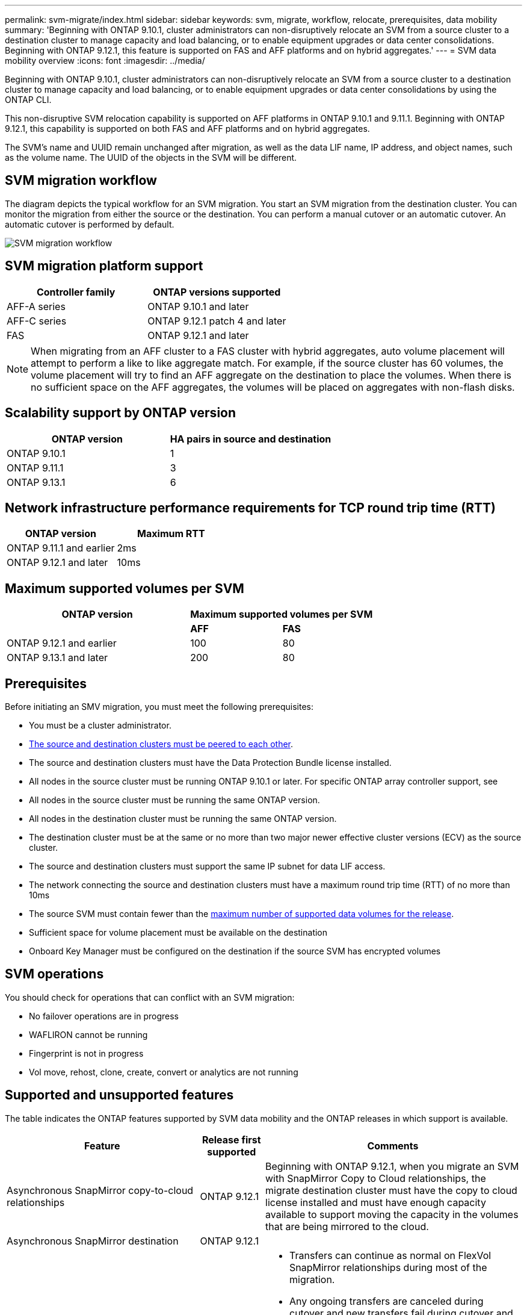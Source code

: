 ---
permalink: svm-migrate/index.html
sidebar: sidebar
keywords: svm, migrate, workflow, relocate, prerequisites, data mobility
summary: 'Beginning with ONTAP 9.10.1, cluster administrators can non-disruptively relocate an SVM from a source cluster to a destination cluster to manage capacity and load balancing, or to enable equipment upgrades or data center consolidations. Beginning with ONTAP 9.12.1, this feature is supported on FAS and AFF platforms and on hybrid aggregates.'
---
= SVM data mobility overview
:icons: font
:imagesdir: ../media/


[.lead]
Beginning with ONTAP 9.10.1, cluster administrators can non-disruptively relocate an SVM from a source cluster to a destination cluster to manage capacity and load balancing, or to enable equipment upgrades or data center consolidations by using the ONTAP CLI. 

This non-disruptive SVM relocation capability is supported on AFF platforms in ONTAP 9.10.1 and 9.11.1. Beginning with ONTAP 9.12.1, this capability is supported on both FAS and AFF platforms and on hybrid aggregates.

The SVM’s name and UUID remain unchanged after migration, as well as the data LIF name, IP address, and object names, such as the volume name. The UUID of the objects in the SVM will be different.

== SVM migration workflow

The diagram depicts the typical workflow for an SVM migration. You start an SVM migration from the destination cluster. You can monitor the migration from either the source or the destination. You can perform a manual cutover or an automatic cutover. An automatic cutover is performed by default.

image::../media/workflow_svm_migrate.gif[SVM migration workflow]


== SVM migration platform support

[cols="1,1"]
|===

h| Controller family h| ONTAP versions supported

| AFF-A series
| ONTAP 9.10.1 and later

| AFF-C series
| ONTAP 9.12.1 patch 4 and later

| FAS
| ONTAP 9.12.1 and later

|===

[NOTE]

 When migrating from an AFF cluster to a FAS cluster with hybrid aggregates, auto volume placement will attempt to perform a like to like aggregate match. For example, if the source cluster has 60 volumes, the volume placement will try to find an AFF aggregate on the destination to place the volumes. When there is no sufficient space on the AFF aggregates, the volumes will be placed on aggregates with non-flash disks.


== Scalability support by ONTAP version

[cols="1,1"]
|===

h| ONTAP version h| HA pairs in source and destination

| ONTAP 9.10.1
| 1

| ONTAP 9.11.1
| 3

| ONTAP 9.13.1
| 6

|===

== Network infrastructure performance requirements for TCP round trip time (RTT)

|===

h| ONTAP version h| Maximum RTT

| ONTAP 9.11.1 and earlier
| 2ms

| ONTAP 9.12.1 and later
| 10ms

|===

== Maximum supported volumes per SVM

[cols="2,1,1"]
|===

h| ONTAP version 2+h| Maximum supported volumes per SVM

| 
| *AFF*
| *FAS*

| ONTAP 9.12.1 and earlier
| 100
| 80

| ONTAP 9.13.1 and later
| 200
| 80

|===


== Prerequisites

Before initiating an SMV migration, you must meet the following prerequisites:

* You must be a cluster administrator.
* link:https://docs.netapp.com/us-en/ontap/peering/create-cluster-relationship-93-later-task.html[The source and destination clusters must be peered to each other^].
* The source and destination clusters must have the Data Protection Bundle license installed.
* All nodes in the source cluster must be running ONTAP 9.10.1 or later. For specific ONTAP array controller support, see 
* All nodes in the source cluster must be running the same ONTAP version.
* All nodes in the destination cluster must be running the same ONTAP version.
* The destination cluster must be at the same or no more than two major newer effective cluster versions (ECV) as the source cluster.
* The source and destination clusters must support the same IP subnet for data LIF access.
* The network connecting the source and destination clusters must have a maximum round trip time (RTT) of no more than 10ms
* The source SVM must contain fewer than the xref:Maximum supported volumes per SVM[maximum number of supported data volumes for the release]. 
* Sufficient space for volume placement must be available on the destination
* Onboard Key Manager must be configured on the destination if the source SVM has encrypted volumes

== SVM operations

You should check for operations that can conflict with an SVM migration:

* No failover operations are in progress
* WAFLIRON cannot be running
* Fingerprint is not in progress
* Vol move, rehost, clone, create, convert or analytics are not running

== Supported and unsupported features

The table indicates the ONTAP features supported by SVM data mobility and the ONTAP releases in which support is available.
// Add another 1 between 3 and 4 to add a column for next release

[cols="3,1,4"]
|===

h| Feature h| Release first supported h| Comments 

| Asynchronous SnapMirror copy-to-cloud relationships
| ONTAP 9.12.1
| Beginning with ONTAP 9.12.1, when you migrate an SVM with SnapMirror Copy to Cloud relationships, the migrate destination cluster must have the copy to cloud license installed and must have enough capacity available to support moving the capacity in the volumes that are being mirrored to the cloud.

| Asynchronous SnapMirror destination
| ONTAP 9.12.1
|

| Asynchronous SnapMirror source
| ONTAP 9.12.1
a|
* Transfers can continue as normal on FlexVol SnapMirror relationships during most of the migration.
* Any ongoing transfers are canceled during cutover and new transfers fail during cutover and they cannot be restarted until the migration completes.
* Scheduled transfers that were canceled or missed during the migration are not automatically started after the migrate completes.
+
[NOTE]
====
When a SnapMirror source is migrated, ONTAP does not prevent deletion of the volume after migration until the SnapMirror update takes place after. This happens because SnapMirror-related information for migrated SnapMirror source volumes is known only after first update after migrate is complete.
====

| Autonomous Ransomware Protection
| ONTAP 9.12.1
|

| Cloud Volumes ONTAP
| Not supported
|

| External key manager
| ONTAP 9.11.1
|

| FabricPool
| ONTAP 9.11.1
a| Learn more about xref:FabricPool support[FabricPool support].

| Fanout relationships (the migrating source has a SnapMirror source volume with more than one destination)
| ONTAP 9.11.1
|

| FC SAN
| Not supported
|

| Flash Pool
| ONTAP 9.12.1
|

| FlexCache volumes
| Not supported
|

| FlexGroup
| Not supported
|

| IPsec policies
| Not supported
|

| IPv6 LIFs
| Not supported
|

| iSCI SAN
| Not supported
|

| Job schedule replication
| ONTAP 9.11.1
| In ONTAP 9.10.1, job schedules are not replicated during migration and must be manually created on the destination. Beginning with ONTAP 9.11.1, job schedules used by the source are replicated automatically during migration.

| Load-sharing mirrors
| Not supported
|

| MetroCluster SVMs
| Not supported
|

| NDMP configurations
| Not supported
|

| NetApp Volume Encryption
| ONTAP 9.10.1
|

| NFS and SMB audit logs
| ONTAP 9.13.1
a| Before SVM migration:

 * Audit log redirect must be enabled on the destination cluster.

 * The audit log destination path from the source SVM must be created on the destination cluster.

| NFS v3, NFS v4.1, and NFS v4.2
| ONTAP 9.10.1
|

| NFS v4.0
| ONTAP 9.12.1
|

| NVMe over Fabric
| Not supported
|

| Onboard key manager (OKM) with Common Criteria mode enabled on source cluster
| Not supported
|

| Qtrees
| ONTAP 9.10.1
|

| S3
| Not supported
|

| SMB protocol
| ONTAP 9.12.1
a| 
SMB migrations are disruptive and require a client refresh post migration.

| SMTape settings
| Not supported
|

| SnapLock
| Not supported
|

| SnapMirror Business Continuity
| Not supported
|

| SnapMirror SVM peer relationships
| ONTAP 9.12.1
|

| SnapMirror SVM disaster recovery
| Not supported
|

| SnapMirror Synchronous
| Not supported
|

| Snapshot copy
| ONTAP 9.10.1
|

| Virtual IP LIFs/BGP
| Not supported
|

| Virtual Storage Console 7.0 and later
| Not supported
| VSC is part of the https://docs.netapp.com/us-en/ontap-tools-vmware-vsphere/index.html[ONTAP Tools for VMware vSphere virtual appliance^] beginning with VSC 7.0.

| Volume clones
| Not supported
|

| vStorage
| Not supported
|

|===

=== FabricPool support

SVM migration is supported with volumes on FabricPools for the following platforms:

* Azure NetApp Files platform. All tiering policies are supported (snapshot-only, auto, all, and none).
* On-premises platform. Only the "none" volume tiering policy is supported.

== Supported operations during migration

The following table indicates volume operation support based on migration state:

[cols="2,1,1,1"]
|===

h| Volume operation 3+h| SVM migration state

| 
| *In progress*
| *Paused*
| *Cutover*

| Create
| Allowed
| Allowed
| Not supported

| Delete
| Not allowed
| Allowed
| Not supported

// | Filesystem analytics
// 2+| See Filesystem analytics
// | Not supported
// Temporarily removing this row until I receive further information. LV, 6/28/23

| Modify 
| Allowed
| Allowed
| Not supported

| Offline/Online
| Not allowed
| Allowed
| Not supported

| Move/rehost
| Not allowed
| Allowed
| Not supported

| Qtreecreate/modify
| Not allowed
| Not allowed
| Not supported

| Quota create/modify
| Not allowed
| Not allowed
| Not supported

| Rename
| Not allowed
| Allowed
| Not supported

| Resize
| Allowed
| Allowed
| Not supported

| Restrict
| Not allowed
| Allowed
| Not supported

| Snapshot copy attributes modify
| Allowed
| Allowed
| Not supported

| Snapshot copy autodelete modify
| Allowed
| Allowed
| Not supported

| Snapshot copy create
| Allowed
| Allowed
| Not supported

| Snapshot copy delete
| Allowed
| Allowed
| Not supported

| Restore file from Snapshot copy
| Allowed
| Allowed
| Not supported

|===


The following table indicates file operation support based on migration state:

[cols="2,1,1,1"]
|===

h| File operation 3+h| SVM migration state

| 
| *In progress*
| *Paused*
| *Cutover*

| Asynchronous delete
| Not allowed
| Not allowed
| Not supported

| Clone create/delete/split
| Allowed
| Allowed
| Not supported

| Copy modify/destroy
| Not allowed
| Not allowed
| Not supported

| Move
| Not allowed
| Not allowed
| Not supported

| Reserve
| Allowed
| Allowed
| Not supported

|===


// 2023-June-19, ONTAPDOC-1101
// 2023 May 22, Public PR 931
// 2023-May-19, issue# 925
// 2023-May-5, issue# 847
// 2023-Feb-6, issue# 802
// 2022-Dec-6, BURT 1482882
// 2022-Oct-6, IE-566
// 2022-7-22, BURT 1488311
// 2022-02-18, BURT 1449741
// 2021-11-16, change feature name
// 2021-11-1, Jira IE-330
// 2022-3-21, update for ONTAP 9.11.1
// 2022-4-4, JIRA IE-462

